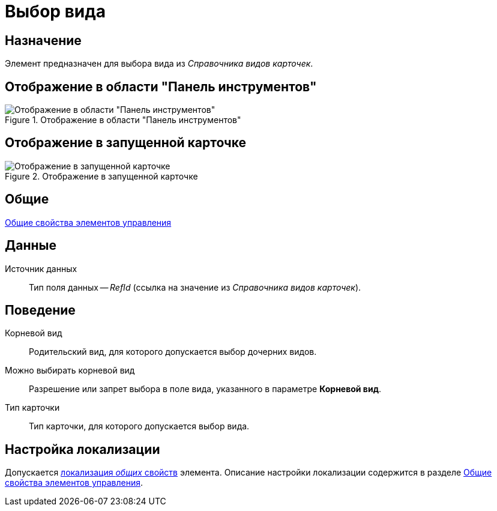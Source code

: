 = Выбор вида

== Назначение

Элемент предназначен для выбора вида из _Справочника видов карточек_.

== Отображение в области "Панель инструментов"

.Отображение в области "Панель инструментов"
image::lay_Element_CardKind.png[Отображение в области "Панель инструментов"]

== Отображение в запущенной карточке

.Отображение в запущенной карточке
image::lay_Card_CardKind.png[Отображение в запущенной карточке]

== Общие

xref:layouts/lay_Elements_general.adoc[Общие свойства элементов управления]

== Данные

Источник данных::
Тип поля данных -- _RefId_ (ссылка на значение из _Справочника видов карточек_).

== Поведение

Корневой вид::
Родительский вид, для которого допускается выбор дочерних видов.
Можно выбирать корневой вид::
Разрешение или запрет выбора в поле вида, указанного в параметре *Корневой вид*.
Тип карточки::
Тип карточки, для которого допускается выбор вида.

== Настройка локализации

Допускается xref:layouts/localize.adoc#localize-general[локализация _общих_ свойств] элемента. Описание настройки локализации содержится в разделе xref:layouts/lay_Elements_general.adoc[Общие свойства элементов управления].
